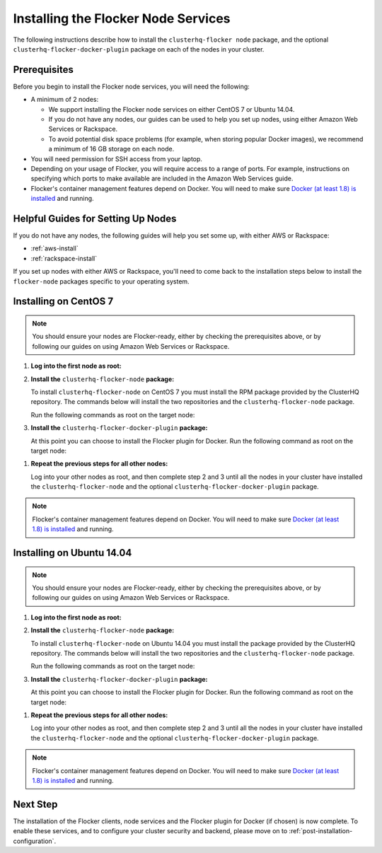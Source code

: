 .. _installing-flocker-node:

====================================
Installing the Flocker Node Services
====================================

.. begin-body-installing-node-intro

The following instructions describe how to install the ``clusterhq-flocker node`` package, and the optional ``clusterhq-flocker-docker-plugin`` package on each of the nodes in your cluster.

.. end-body-installing-node-intro

.. _installing-flocker-node-prereq:

.. begin-body-installing-node-prereqs

Prerequisites
=============

Before you begin to install the Flocker node services, you will need the following:

* A minimum of 2 nodes:
  
  * We support installing the Flocker node services on either CentOS 7 or Ubuntu 14.04.
  * If you do not have any nodes, our guides can be used to help you set up nodes, using either Amazon Web Services or Rackspace.
  * To avoid potential disk space problems (for example, when storing popular Docker images), we recommend a minimum of 16 GB storage on each node.

* You will need permission for SSH access from your laptop.
* Depending on your usage of Flocker, you will require access to a range of ports.
  For example, instructions on specifying which ports to make available are included in the Amazon Web Services guide.
* Flocker's container management features depend on Docker.
  You will need to make sure `Docker (at least 1.8) is installed`_ and running.

.. end-body-installing-node-prereqs

.. _helpful-guides:

.. begin-body-installing-node-guides

Helpful Guides for Setting Up Nodes
===================================

If you do not have any nodes, the following guides will help you set some up, with either AWS or Rackspace:

* :ref:`aws-install`
* :ref:`rackspace-install`

If you set up nodes with either AWS or Rackspace, you'll need to come back to the installation steps below to install the ``flocker-node`` packages specific to your operating system.

.. end-body-installing-node-guides

.. _centos-7-install:

.. begin-body-installing-node-centos

Installing on CentOS 7
======================

.. note:: You should ensure your nodes are Flocker-ready, either by checking the prerequisites above, or by following our guides on using Amazon Web Services or Rackspace.

#. **Log into the first node as root:**

   .. prompt:: bash alice@mercury:~$

      ssh root@<your-first-node>

#. **Install the** ``clusterhq-flocker-node`` **package:**

   To install ``clusterhq-flocker-node`` on CentOS 7 you must install the RPM package provided by the ClusterHQ repository.
   The commands below will install the two repositories and the ``clusterhq-flocker-node`` package.
   
   Run the following commands as root on the target node:

   .. task:: install_flocker centos-7
      :prompt: [root@centos]#

#. **Install the** ``clusterhq-flocker-docker-plugin`` **package:**

   At this point you can choose to install the Flocker plugin for Docker.
   Run the following command as root on the target node:

   .. prompt:: bash [root@centos]#
   
      yum install -y clusterhq-flocker-docker-plugin

.. XXX FLOC-3454 to create a task directive for installing the plugin

#. **Repeat the previous steps for all other nodes:**

   Log into your other nodes as root, and then complete step 2 and 3 until all the nodes in your cluster have installed the ``clusterhq-flocker-node`` and the optional ``clusterhq-flocker-docker-plugin`` package.

.. note:: Flocker's container management features depend on Docker.
          You will need to make sure `Docker (at least 1.8) is installed`_ and running.

.. end-body-installing-node-centos

.. _ubuntu-14.04-install:

.. begin-body-installing-node-ubuntu

Installing on Ubuntu 14.04
==========================

.. note:: You should ensure your nodes are Flocker-ready, either by checking the prerequisites above, or by following our guides on using Amazon Web Services or Rackspace.

#. **Log into the first node as root:**

   .. prompt:: bash alice@mercury:~$

      ssh root@<your-first-node>

#. **Install the** ``clusterhq-flocker-node`` **package:**

   To install ``clusterhq-flocker-node`` on Ubuntu 14.04 you must install the package provided by the ClusterHQ repository.
   The commands below will install the two repositories and the ``clusterhq-flocker-node`` package.
   
   Run the following commands as root on the target node:
   
   .. task:: install_flocker ubuntu-14.04
      :prompt: [root@ubuntu]#

#. **Install the** ``clusterhq-flocker-docker-plugin`` **package:**

   At this point you can choose to install the Flocker plugin for Docker.
   Run the following command as root on the target node:

   .. prompt:: bash [root@ubuntu]#
   
      apt-get install -y clusterhq-flocker-docker-plugin

.. XXX FLOC-3454 to create a task directive for installing the plugin

#. **Repeat the previous steps for all other nodes:**

   Log into your other nodes as root, and then complete step 2 and 3 until all the nodes in your cluster have installed the ``clusterhq-flocker-node`` and the optional ``clusterhq-flocker-docker-plugin`` package.


.. note:: Flocker's container management features depend on Docker.
          You will need to make sure `Docker (at least 1.8) is installed`_ and running.

.. end-body-installing-node-ubuntu

.. begin-body-installing-node-nextstep

Next Step
=========

The installation of the Flocker clients, node services and the Flocker plugin for Docker (if chosen) is now complete.
To enable these services, and to configure your cluster security and backend, please move on to :ref:`post-installation-configuration`.

.. _Docker (at least 1.8) is installed: https://docs.docker.com/installation/

.. end-body-installing-node-nextstep
